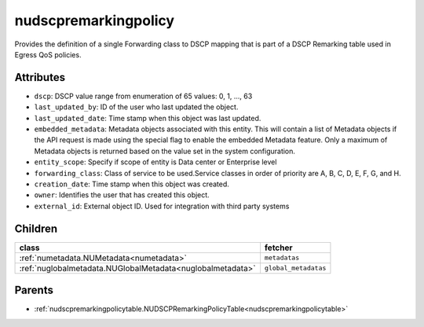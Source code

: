 .. _nudscpremarkingpolicy:

nudscpremarkingpolicy
===========================================

.. class:: nudscpremarkingpolicy.NUDSCPRemarkingPolicy(bambou.nurest_object.NUMetaRESTObject,):

Provides the definition of a single Forwarding class to DSCP mapping that is part of a DSCP Remarking table used in Egress QoS policies.


Attributes
----------


- ``dscp``: DSCP value range from enumeration of 65 values: 0, 1, ..., 63

- ``last_updated_by``: ID of the user who last updated the object.

- ``last_updated_date``: Time stamp when this object was last updated.

- ``embedded_metadata``: Metadata objects associated with this entity. This will contain a list of Metadata objects if the API request is made using the special flag to enable the embedded Metadata feature. Only a maximum of Metadata objects is returned based on the value set in the system configuration.

- ``entity_scope``: Specify if scope of entity is Data center or Enterprise level

- ``forwarding_class``: Class of service to be used.Service classes in order of priority are A, B, C, D, E, F, G, and H.

- ``creation_date``: Time stamp when this object was created.

- ``owner``: Identifies the user that has created this object.

- ``external_id``: External object ID. Used for integration with third party systems




Children
--------

================================================================================================================================================               ==========================================================================================
**class**                                                                                                                                                      **fetcher**

:ref:`numetadata.NUMetadata<numetadata>`                                                                                                                         ``metadatas`` 
:ref:`nuglobalmetadata.NUGlobalMetadata<nuglobalmetadata>`                                                                                                       ``global_metadatas`` 
================================================================================================================================================               ==========================================================================================



Parents
--------


- :ref:`nudscpremarkingpolicytable.NUDSCPRemarkingPolicyTable<nudscpremarkingpolicytable>`

